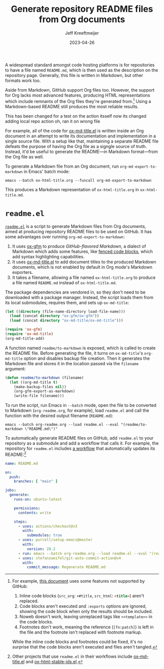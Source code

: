 :PROPERTIES:
:ID:       3C259707-BB5D-4A47-A77F-01107A2291F3
:END:
#+title: Generate repository README files from Org documents
#+author: Jeff Kreeftmeijer
#+date: 2023-04-26
#+options: toc:nil

A widespread standard amongst code hosting platforms is for repositories to have a file named =README.md=, which is then used as the description on the repository page.
Generally, this file is written in Markdown, but other formats work too.

Aside from Markdown, GitHub support Org files too.
However, the support for Org lacks most advanced features, producing HTML representations which include remnants of the Org files they're generated from.[fn:org-features]
Using a Markdown-based README still produces the most reliable results.


#+begin_warning
This has been changed for a test on the action itsself
now its changed
adding local repo action
oh, ran it on wrong file
#+end_warning

For example, all of the code for [[https://github.com/jeffkreeftmeijer/ox-md-title.el][ox-md-title.el]] is written inside an Org document in an attempt to write its documentation and implementation in a single source file.
With a setup like that, maintaining a separate README file defeats the purpose of having the Org file as a signgle source of truth.
Instead, it'd be useful to generate the README---in Markdown format---from the Org file as well.

To generate a Markdown file from an Org document, run ~org-md-export-to-markdown~ in Emacs' batch mode:

#+begin_src shell
  emacs --batch ox-html-title.org --funcall org-md-export-to-markdown
#+end_src

This produces a Markdown representation of =ox-html-title.org= in =ox-html-title.md=.

* =readme.el=

[[https://github.com/jeffkreeftmeijer/readme.el][=readme.el=]] is a script to generate Markdown files from Org documents, aimed at producing repository README files to be used on GitHub.
It has some advantages over running ~org-md-export-to-markdown~:

1. It uses [[https://github.com/larstvei/ox-gfm][ox-gfm]] to produce /GitHub-flavored Markdown/, a dialect of Markdown which adds some features, like [[https://github.github.com/gfm/#fenced-code-blocks][fenced code blocks]], which add syntax highlighting capabilities.
2. It uses [[https://github.com/jeffkreeftmeijer/ox-md-title.el][ox-md-title.el]] to add document titles to the produced Markdown documents, which is not enabled by default in Org mode's Markdown exporters.
3. It takes a filename, allowing a file named =ox-html-title.org= to produce a file named =README.md= instead of =ox-html-title.md=.

The package dependencies are vendored in, so they don't need to be downloaded with a package manager.
Instead, the script loads them from its local submodules, requires them, and sets up =ox-md-title=:

#+headers: :tangle readme.el
#+begin_src emacs-lisp
(let ((directory (file-name-directory load-file-name)))
  (load (concat directory "ox-gfm/ox-gfm"))
  (load (concat directory "ox-md-title/ox-md-title")))

(require 'ox-gfm)
(require 'ox-md-title)
(org-md-title-add)
#+end_src

A function named =readme/to-markdown= is exposed, which is called to create the README file.
Before generating the file, it turns on =ox-md-title='s =org-md-title= option and disables backup file creation.
Then it generates the Markdown file and stores it in the location passed via the =filename= argument:

#+headers: :tangle readme.el
#+begin_src emacs-lisp
  (defun readme/to-markdown (filename)
    (let ((org-md-title t)
	  (make-backup-files nil))
      (org-gfm-export-as-markdown)
      (write-file filename)))
#+end_src

To run the script, run Emacs in =--batch= mode, open the file to be converted to Markdown (=org-readme.org=, for example), load =readme.el= and call the function with the desired output filename (=README.md=):

#+begin_src shell
  emacs --batch org-readme.org --load readme.el --eval "(readme/to-markdown \"README.md\")"
#+end_src

To automatically generate README files on GitHub, add =readme.el= to your repository as a submodule and add a workflow that calls it.
For example, the repository for =readme.el= includes [[https://github.com/jeffkreeftmeijer/readme.el/tree/main/.github/workflows][a workflow]] that automatically updates its README:[fn:workflows]

#+headers: :tangle .github/workflows/readme.yml
#+begin_src yaml
name: README.md

on:
  push:
    branches: [ "main" ]

jobs:
  generate:
    runs-on: ubuntu-latest

    permissions:
      contents: write

    steps:
      - uses: actions/checkout@v3
        with:
          submodules: true
      - uses: purcell/setup-emacs@master
        with:
          version: 28.2
      - run: emacs --batch org-readme.org --load readme.el --eval "(readme/to-markdown \"README.md\")"
      - uses: stefanzweifel/git-auto-commit-action@v4
        with:
          commit_message: Regenerate README.md
#+end_src


[fn:org-features] For example, [[https://github.com/jeffkreeftmeijer/ox-md-title.el/blob/0.1.0/ox-md-title.org][this document]] uses some features not supported by GitHub:

1. Inline code blocks (~src_org~: src_org[:exports code]{+#title}, ~src_html~: src_html[:exports code]{<title>}) aren't replaced.
2. Code blocks aren't executed and =:exports= options are ignored, showing the code block when only the results should be included.
3. Noweb doesn't work, leaving unreplaced tags like =<<template>>= in the code blocks.
4. Footnotes don't work, meaning the reference (~[fn:patch]~) is left in the file and the footnote isn't replaced with footnote markup.

While the inline code blocks and footnotes could be fixed, it's no surprise that the code blocks aren't executed and files aren't tangled.

[fn:workflows] Other projects that use =readme.el= in their workflows include [[https://github.com/jeffkreeftmeijer/ox-md-title.el/blob/develop/.github/workflows/markdown.yml][ox-md-title.el]] and [[https://github.com/jeffkreeftmeijer/ox-html-stable-ids.el/blob/develop/.github/workflows/readme.yml][ox-html-stable-ids.el]].
